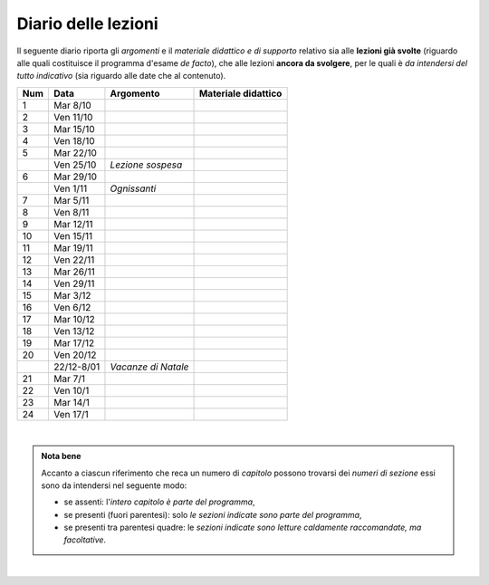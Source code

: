 Diario delle lezioni
====================

Il seguente diario riporta gli *argomenti* e il *materiale didattico e di
supporto* relativo sia alle **lezioni già svolte** (riguardo alle quali
costituisce il programma d'esame *de facto*), che alle lezioni **ancora da
svolgere**, per le quali è *da intendersi del tutto indicativo* (sia riguardo
alle date che al contenuto). 

.. table:: 

   +-------+------------+--------------------------------------------------------------+---------------------------------------------------------------------+
   | Num   | Data       | Argomento                                                    | Materiale didattico                                                 |
   +=======+============+==============================================================+=====================================================================+
   | 1     | Mar 8/10   |                                                              |                                                                     |
   +-------+------------+--------------------------------------------------------------+---------------------------------------------------------------------+
   | 2     | Ven 11/10  |                                                              |                                                                     |
   +-------+------------+--------------------------------------------------------------+---------------------------------------------------------------------+
   | 3     | Mar 15/10  |                                                              |                                                                     |
   +-------+------------+--------------------------------------------------------------+---------------------------------------------------------------------+
   | 4     | Ven 18/10  |                                                              |                                                                     |
   +-------+------------+--------------------------------------------------------------+---------------------------------------------------------------------+
   | 5     | Mar 22/10  |                                                              |                                                                     |
   +-------+------------+--------------------------------------------------------------+---------------------------------------------------------------------+
   |       | Ven 25/10  | *Lezione sospesa*                                            |                                                                     |
   +-------+------------+--------------------------------------------------------------+---------------------------------------------------------------------+
   | 6     | Mar 29/10  |                                                              |                                                                     |
   +-------+------------+--------------------------------------------------------------+---------------------------------------------------------------------+
   |       | Ven 1/11   | *Ognissanti*                                                 |                                                                     |
   +-------+------------+--------------------------------------------------------------+---------------------------------------------------------------------+
   | 7     | Mar 5/11   |                                                              |                                                                     |
   +-------+------------+--------------------------------------------------------------+---------------------------------------------------------------------+
   | 8     | Ven 8/11   |                                                              |                                                                     |
   +-------+------------+--------------------------------------------------------------+---------------------------------------------------------------------+
   | 9     | Mar 12/11  |                                                              |                                                                     |
   +-------+------------+--------------------------------------------------------------+---------------------------------------------------------------------+
   | 10    | Ven 15/11  |                                                              |                                                                     |
   +-------+------------+--------------------------------------------------------------+---------------------------------------------------------------------+
   | 11    | Mar 19/11  |                                                              |                                                                     |
   +-------+------------+--------------------------------------------------------------+---------------------------------------------------------------------+
   | 12    | Ven 22/11  |                                                              |                                                                     |
   +-------+------------+--------------------------------------------------------------+---------------------------------------------------------------------+
   | 13    | Mar 26/11  |                                                              |                                                                     |
   +-------+------------+--------------------------------------------------------------+---------------------------------------------------------------------+
   | 14    | Ven 29/11  |                                                              |                                                                     |
   +-------+------------+--------------------------------------------------------------+---------------------------------------------------------------------+
   | 15    | Mar 3/12   |                                                              |                                                                     |
   +-------+------------+--------------------------------------------------------------+---------------------------------------------------------------------+
   | 16    | Ven 6/12   |                                                              |                                                                     |
   +-------+------------+--------------------------------------------------------------+---------------------------------------------------------------------+
   | 17    | Mar 10/12  |                                                              |                                                                     |
   +-------+------------+--------------------------------------------------------------+---------------------------------------------------------------------+
   | 18    | Ven 13/12  |                                                              |                                                                     |
   +-------+------------+--------------------------------------------------------------+---------------------------------------------------------------------+
   | 19    | Mar 17/12  |                                                              |                                                                     |
   +-------+------------+--------------------------------------------------------------+---------------------------------------------------------------------+
   | 20    | Ven 20/12  |                                                              |                                                                     |
   +-------+------------+--------------------------------------------------------------+---------------------------------------------------------------------+
   |       | 22/12-8/01 | *Vacanze di Natale*                                          |                                                                     |
   +-------+------------+--------------------------------------------------------------+---------------------------------------------------------------------+
   | 21    | Mar 7/1    |                                                              |                                                                     |
   +-------+------------+--------------------------------------------------------------+---------------------------------------------------------------------+
   | 22    | Ven 10/1   |                                                              |                                                                     |
   +-------+------------+--------------------------------------------------------------+---------------------------------------------------------------------+
   | 23    | Mar 14/1   |                                                              |                                                                     |
   +-------+------------+--------------------------------------------------------------+---------------------------------------------------------------------+
   | 24    | Ven 17/1   |                                                              |                                                                     |
   +-------+------------+--------------------------------------------------------------+---------------------------------------------------------------------+
  
|

.. admonition:: Nota bene
   :class: alert alert-secondary

   Accanto a ciascun riferimento che reca un numero di *capitolo* possono trovarsi
   dei *numeri di sezione* essi sono da intendersi nel seguente modo: 

   .. _numeridisezione:

   * se assenti: l'*intero capitolo è parte del programma*,

   * se presenti (fuori parentesi): solo *le sezioni indicate sono parte del programma*,

   * se presenti tra parentesi quadre: le  *sezioni indicate sono letture caldamente raccomandate, 
     ma facoltative*.

| 
